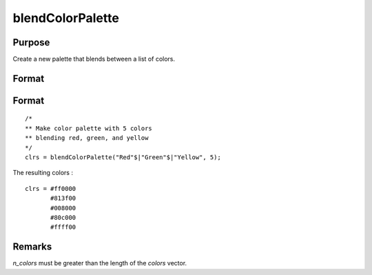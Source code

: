 
blendColorPalette
==============================================

Purpose
----------------
Create a new palette that blends between a list of colors.

Format
----------------
.. function:: blendColorPalette(colors, n_colors)

    :param colors:  List of existing colors.
    :type colors: Nx1 string array

    :param n_colors:  The number of colors to create for the new palette.
    :type n_colors: scalar

    :returns: color_blend (*n_colorsx1 string array*) containing color palette.


Format
----------------

::

    /*
    ** Make color palette with 5 colors
    ** blending red, green, and yellow
    */
    clrs = blendColorPalette("Red"$|"Green"$|"Yellow", 5);

The resulting colors :

::

    clrs = #ff0000
           #813f00
           #008000
           #80c000
           #ffff00

Remarks
----------------
*n_colors* must be greater than the length of the *colors* vector.

.. seealso:: :func:`getColorPalette`, :func:`listColorPalettes`, :func:`getHSLPalette`, :func:`getHSLuvPalette`
